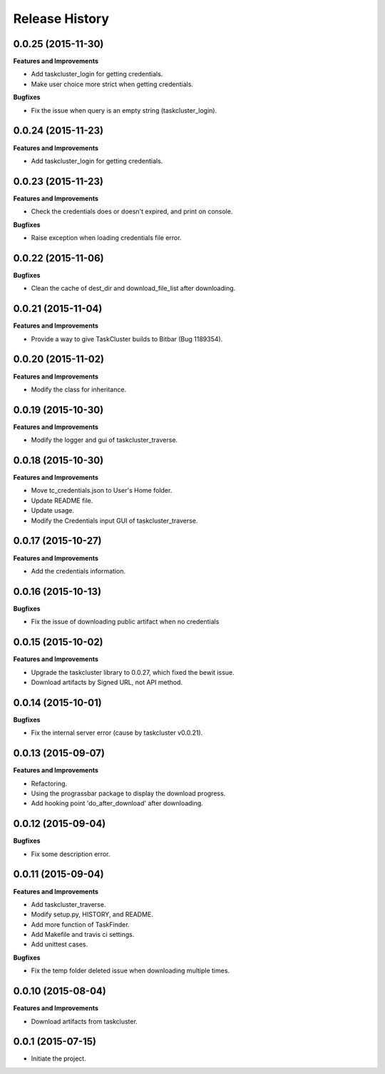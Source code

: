 Release History
---------------

0.0.25 (2015-11-30)
+++++++++++++++++++

**Features and Improvements**

- Add taskcluster_login for getting credentials.
- Make user choice more strict when getting credentials.

**Bugfixes**

- Fix the issue when query is an empty string (taskcluster_login).

0.0.24 (2015-11-23)
+++++++++++++++++++

**Features and Improvements**

- Add taskcluster_login for getting credentials.

0.0.23 (2015-11-23)
+++++++++++++++++++

**Features and Improvements**

- Check the credentials does or doesn't expired, and print on console.

**Bugfixes**

- Raise exception when loading credentials file error.

0.0.22 (2015-11-06)
+++++++++++++++++++

**Bugfixes**

- Clean the cache of dest_dir and download_file_list after downloading.

0.0.21 (2015-11-04)
+++++++++++++++++++

**Features and Improvements**

- Provide a way to give TaskCluster builds to Bitbar (Bug 1189354).

0.0.20 (2015-11-02)
+++++++++++++++++++

**Features and Improvements**

- Modify the class for inheritance.

0.0.19 (2015-10-30)
+++++++++++++++++++

**Features and Improvements**

- Modify the logger and gui of taskcluster_traverse.

0.0.18 (2015-10-30)
+++++++++++++++++++

**Features and Improvements**

- Move tc_credentials.json to User's Home folder.
- Update README file.
- Update usage.
- Modify the Credentials input GUI of taskcluster_traverse.

0.0.17 (2015-10-27)
+++++++++++++++++++

**Features and Improvements**

- Add the credentials information.

0.0.16 (2015-10-13)
+++++++++++++++++++

**Bugfixes**

- Fix the issue of downloading public artifact when no credentials

0.0.15 (2015-10-02)
+++++++++++++++++++

**Features and Improvements**

- Upgrade the taskcluster library to 0.0.27, which fixed the bewit issue.
- Download artifacts by Signed URL, not API method.

0.0.14 (2015-10-01)
+++++++++++++++++++

**Bugfixes**

- Fix the internal server error (cause by taskcluster v0.0.21).

0.0.13 (2015-09-07)
+++++++++++++++++++

**Features and Improvements**

- Refactoring.
- Using the prograssbar package to display the download progress.
- Add hooking point 'do_after_download' after downloading.

0.0.12 (2015-09-04)
+++++++++++++++++++

**Bugfixes**

- Fix some description error.

0.0.11 (2015-09-04)
+++++++++++++++++++

**Features and Improvements**

- Add taskcluster_traverse.
- Modify setup.py, HISTORY, and README.
- Add more function of TaskFinder.
- Add Makefile and travis ci settings.
- Add unittest cases.

**Bugfixes**

- Fix the temp folder deleted issue when downloading multiple times.

0.0.10 (2015-08-04)
+++++++++++++++++++

**Features and Improvements**

- Download artifacts from taskcluster.

0.0.1 (2015-07-15)
++++++++++++++++++
- Initiate the project.
